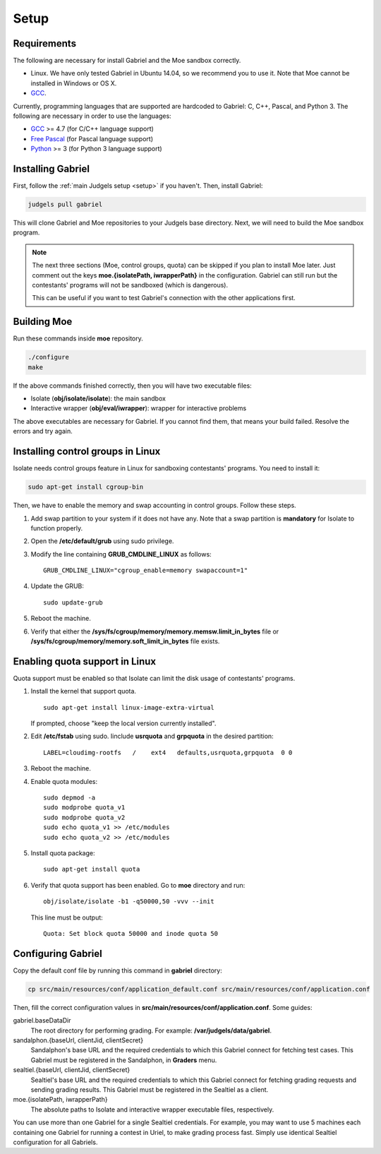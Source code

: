 Setup
=====

Requirements
------------

The following are necessary for install Gabriel and the Moe sandbox correctly.

- Linux. We have only tested Gabriel in Ubuntu 14.04, so we recommend you to use it. Note that Moe cannot be installed in Windows or OS X.
- `GCC <https://gcc.gnu.org/>`_.

Currently, programming languages that are supported are hardcoded to Gabriel: C, C++, Pascal, and Python 3. The following are necessary in order to use the languages:

- `GCC <https://gcc.gnu.org/>`_ >= 4.7 (for C/C++ language support)
- `Free Pascal <http://www.freepascal.org/>`_ (for Pascal language support)
- `Python <https://www.python.org/>`_ >= 3 (for Python 3 language support)

Installing Gabriel
------------------

First, follow the :ref:`main Judgels setup <setup>` if you haven't. Then, install Gabriel:

.. sourcecode:: bash

    judgels pull gabriel

This will clone Gabriel and Moe repositories to your Judgels base directory. Next, we will need to build the Moe sandbox program.

.. note::

    The next three sections (Moe, control groups, quota) can be skipped if you plan to install Moe later. Just comment out the keys **moe.{isolatePath, iwrapperPath}** in the configuration. Gabriel can still run but the contestants' programs will not be sandboxed (which is dangerous).

    This can be useful if you want to test Gabriel's connection with the other applications first.

Building Moe
------------

Run these commands inside **moe** repository.

.. sourcecode:: bash

    ./configure
    make

If the above commands finished correctly, then you will have two executable files:

- Isolate (**obj/isolate/isolate**): the main sandbox
- Interactive wrapper (**obj/eval/iwrapper**): wrapper for interactive problems

The above executables are necessary for Gabriel. If you cannot find them, that means your build failed. Resolve the errors and try again.

Installing control groups in Linux
----------------------------------

Isolate needs control groups feature in Linux for sandboxing contestants' programs. You need to install it:

.. sourcecode:: bash

    sudo apt-get install cgroup-bin

Then, we have to enable the memory and swap accounting in control groups. Follow these steps.

#. Add swap partition to your system if it does not have any. Note that a swap partition is **mandatory** for Isolate to function properly.
#. Open the **/etc/default/grub** using sudo privilege.
#. Modify the line containing **GRUB_CMDLINE_LINUX** as follows: ::

    GRUB_CMDLINE_LINUX="cgroup_enable=memory swapaccount=1"

#. Update the GRUB: ::

    sudo update-grub

#. Reboot the machine.
#. Verify that either the **/sys/fs/cgroup/memory/memory.memsw.limit_in_bytes** file or **/sys/fs/cgroup/memory/memory.soft_limit_in_bytes** file exists.

Enabling quota support in Linux
-------------------------------

Quota support must be enabled so that Isolate can limit the disk usage of contestants' programs.

#. Install the kernel that support quota. ::

    sudo apt-get install linux-image-extra-virtual

   If prompted, choose "keep the local version currently installed".

#. Edit **/etc/fstab** using sudo. Iinclude **usrquota** and **grpquota** in the desired partition: ::

    LABEL=cloudimg-rootfs   /    ext4   defaults,usrquota,grpquota  0 0

#. Reboot the machine.
#. Enable quota modules: ::

    sudo depmod -a
    sudo modprobe quota_v1
    sudo modprobe quota_v2
    sudo echo quota_v1 >> /etc/modules
    sudo echo quota_v2 >> /etc/modules

#. Install quota package: ::

    sudo apt-get install quota

#. Verify that quota support has been enabled. Go to **moe** directory and run: ::

    obj/isolate/isolate -b1 -q50000,50 -vvv --init

   This line must be output: ::

    Quota: Set block quota 50000 and inode quota 50

Configuring Gabriel
-------------------

Copy the default conf file by running this command in **gabriel** directory:

.. sourcecode:: bash

    cp src/main/resources/conf/application_default.conf src/main/resources/conf/application.conf

Then, fill the correct configuration values in **src/main/resources/conf/application.conf**. Some guides:

gabriel.baseDataDir
    The root directory for performing grading. For example: **/var/judgels/data/gabriel**.

sandalphon.{baseUrl, clientJid, clientSecret}
    Sandalphon's base URL and the required credentials to which this Gabriel connect for fetching test cases. This Gabriel must be registered in the Sandalphon, in **Graders** menu.

sealtiel.{baseUrl, clientJid, clientSecret}
    Sealtiel's base URL and the required credentials to which this Gabriel connect for fetching grading requests and sending grading results. This Gabriel must be registered in the Sealtiel as a client.

moe.{isolatePath, iwrapperPath}
    The absolute paths to Isolate and interactive wrapper executable files, respectively.

You can use more than one Gabriel for a single Sealtiel credentials. For example, you may want to use 5 machines each containing one Gabriel for running a contest in Uriel, to make grading process fast. Simply use identical Sealtiel configuration for all Gabriels.
